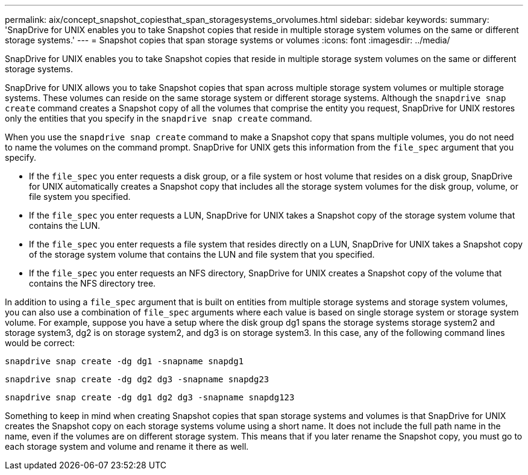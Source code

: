 ---
permalink: aix/concept_snapshot_copiesthat_span_storagesystems_orvolumes.html
sidebar: sidebar
keywords:
summary: 'SnapDrive for UNIX enables you to take Snapshot copies that reside in multiple storage system volumes on the same or different storage systems.'
---
= Snapshot copies that span storage systems or volumes
:icons: font
:imagesdir: ../media/

[.lead]
SnapDrive for UNIX enables you to take Snapshot copies that reside in multiple storage system volumes on the same or different storage systems.

SnapDrive for UNIX allows you to take Snapshot copies that span across multiple storage system volumes or multiple storage systems. These volumes can reside on the same storage system or different storage systems. Although the `snapdrive snap create` command creates a Snapshot copy of all the volumes that comprise the entity you request, SnapDrive for UNIX restores only the entities that you specify in the `snapdrive snap create` command.

When you use the `snapdrive snap create` command to make a Snapshot copy that spans multiple volumes, you do not need to name the volumes on the command prompt. SnapDrive for UNIX gets this information from the `file_spec` argument that you specify.

* If the `file_spec` you enter requests a disk group, or a file system or host volume that resides on a disk group, SnapDrive for UNIX automatically creates a Snapshot copy that includes all the storage system volumes for the disk group, volume, or file system you specified.
* If the `file_spec` you enter requests a LUN, SnapDrive for UNIX takes a Snapshot copy of the storage system volume that contains the LUN.
* If the `file_spec` you enter requests a file system that resides directly on a LUN, SnapDrive for UNIX takes a Snapshot copy of the storage system volume that contains the LUN and file system that you specified.
* If the `file_spec` you enter requests an NFS directory, SnapDrive for UNIX creates a Snapshot copy of the volume that contains the NFS directory tree.

In addition to using a `file_spec` argument that is built on entities from multiple storage systems and storage system volumes, you can also use a combination of `file_spec` arguments where each value is based on single storage system or storage system volume. For example, suppose you have a setup where the disk group dg1 spans the storage systems storage system2 and storage system3, dg2 is on storage system2, and dg3 is on storage system3. In this case, any of the following command lines would be correct:

`snapdrive snap create -dg dg1 -snapname snapdg1`

`snapdrive snap create -dg dg2 dg3 -snapname snapdg23`

`snapdrive snap create -dg dg1 dg2 dg3 -snapname snapdg123`

Something to keep in mind when creating Snapshot copies that span storage systems and volumes is that SnapDrive for UNIX creates the Snapshot copy on each storage systems volume using a short name. It does not include the full path name in the name, even if the volumes are on different storage system. This means that if you later rename the Snapshot copy, you must go to each storage system and volume and rename it there as well.
